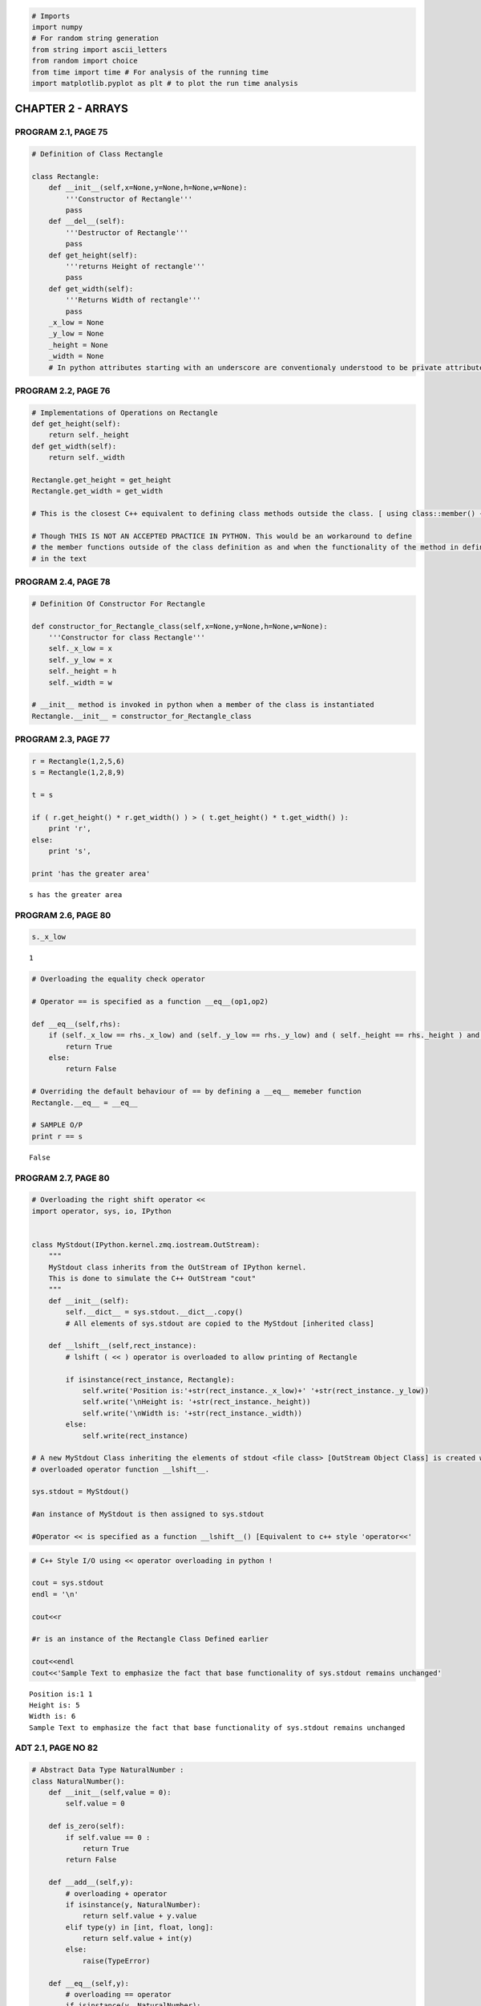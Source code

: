 
.. code:: python

    # Imports
    import numpy
    # For random string generation
    from string import ascii_letters
    from random import choice
    from time import time # For analysis of the running time
    import matplotlib.pyplot as plt # to plot the run time analysis
CHAPTER 2 - ARRAYS
==================

PROGRAM 2.1, PAGE 75
--------------------

.. code:: python

    # Definition of Class Rectangle
    
    class Rectangle:
        def __init__(self,x=None,y=None,h=None,w=None):
            '''Constructor of Rectangle'''
            pass
        def __del__(self):
            '''Destructor of Rectangle'''
            pass
        def get_height(self):
            '''returns Height of rectangle'''
            pass
        def get_width(self):
            '''Returns Width of rectangle'''
            pass
        _x_low = None
        _y_low = None
        _height = None
        _width = None
        # In python attributes starting with an underscore are conventionaly understood to be private attributes.
PROGRAM 2.2, PAGE 76
--------------------

.. code:: python

    # Implementations of Operations on Rectangle
    def get_height(self):
        return self._height
    def get_width(self):
        return self._width
    
    Rectangle.get_height = get_height
    Rectangle.get_width = get_width
    
    # This is the closest C++ equivalent to defining class methods outside the class. [ using class::member() {} ]
    
    # Though THIS IS NOT AN ACCEPTED PRACTICE IN PYTHON. This would be an workaround to define 
    # the member functions outside of the class definition as and when the functionality of the method in defined
    # in the text
PROGRAM 2.4, PAGE 78
--------------------

.. code:: python

    # Definition Of Constructor For Rectangle
    
    def constructor_for_Rectangle_class(self,x=None,y=None,h=None,w=None):
        '''Constructor for class Rectangle'''
        self._x_low = x
        self._y_low = x
        self._height = h
        self._width = w
    
    # __init__ method is invoked in python when a member of the class is instantiated
    Rectangle.__init__ = constructor_for_Rectangle_class
PROGRAM 2.3, PAGE 77
--------------------

.. code:: python

    r = Rectangle(1,2,5,6)
    s = Rectangle(1,2,8,9)
    
    t = s
    
    if ( r.get_height() * r.get_width() ) > ( t.get_height() * t.get_width() ):
        print 'r',
    else:
        print 's',
    
    print 'has the greater area'

.. parsed-literal::

    s has the greater area


PROGRAM 2.6, PAGE 80
--------------------

.. code:: python

    s._x_low



.. parsed-literal::

    1



.. code:: python

    # Overloading the equality check operator
    
    # Operator == is specified as a function __eq__(op1,op2)
    
    def __eq__(self,rhs):
        if (self._x_low == rhs._x_low) and (self._y_low == rhs._y_low) and ( self._height == rhs._height ) and ( self._width == rhs._width ) :
            return True
        else:
            return False
        
    # Overriding the default behaviour of == by defining a __eq__ memeber function
    Rectangle.__eq__ = __eq__
    
    # SAMPLE O/P
    print r == s

.. parsed-literal::

    False


PROGRAM 2.7, PAGE 80
--------------------

.. code:: python

    # Overloading the right shift operator <<
    import operator, sys, io, IPython
    
    
    class MyStdout(IPython.kernel.zmq.iostream.OutStream):
        """
        MyStdout class inherits from the OutStream of IPython kernel.
        This is done to simulate the C++ OutStream "cout"
        """    
        def __init__(self):
            self.__dict__ = sys.stdout.__dict__.copy()
            # All elements of sys.stdout are copied to the MyStdout [inherited class]
    
        def __lshift__(self,rect_instance):
            # lshift ( << ) operator is overloaded to allow printing of Rectangle
            
            if isinstance(rect_instance, Rectangle):    
                self.write('Position is:'+str(rect_instance._x_low)+' '+str(rect_instance._y_low))
                self.write('\nHeight is: '+str(rect_instance._height))
                self.write('\nWidth is: '+str(rect_instance._width))
            else:
                self.write(rect_instance)
                
    # A new MyStdout Class inheriting the elements of stdout <file class> [OutStream Object Class] is created with the 
    # overloaded operator function __lshift__. 
    
    sys.stdout = MyStdout()
    
    #an instance of MyStdout is then assigned to sys.stdout
    
    #Operator << is specified as a function __lshift__() [Equivalent to c++ style 'operator<<'
.. code:: python

    # C++ Style I/O using << operator overloading in python !
    
    cout = sys.stdout
    endl = '\n'
    
    cout<<r
    
    #r is an instance of the Rectangle Class Defined earlier
    
    cout<<endl
    cout<<'Sample Text to emphasize the fact that base functionality of sys.stdout remains unchanged'

.. parsed-literal::

    Position is:1 1
    Height is: 5
    Width is: 6
    Sample Text to emphasize the fact that base functionality of sys.stdout remains unchanged

ADT 2.1, PAGE NO 82
-------------------

.. code:: python

    # Abstract Data Type NaturalNumber : 
    class NaturalNumber():
        def __init__(self,value = 0):
            self.value = 0
            
        def is_zero(self):
            if self.value == 0 : 
                return True
            return False
        
        def __add__(self,y):
            # overloading + operator
            if isinstance(y, NaturalNumber):
                return self.value + y.value
            elif type(y) in [int, float, long]:
                return self.value + int(y)
            else:
                raise(TypeError)
                
        def __eq__(self,y):
            # overloading == operator
            if isinstance(y, NaturalNumber):
                return self.value == y.value
            elif type(y) in [int,float,long]:
                return self.value == y
            else:
                raise(TypeError)
                
        def successor(self):
            return self.value+1
        
        # Python has no limit on number size [virtually]. The max no can be understood as float("inf")
        
        def __sub__(self,y):
            '''overloading + operator'''
            if isinstance(y, NaturalNumber):
                res = self.value - y.value
            elif type(y) in [int,float,long]:
                res = self.value + y
            else:
                raise(TypeError)
            return res if res >= 0 else 0
ADT 2.2, PAGE 85
----------------

.. code:: python

    # Abstract Data Type GeneralArray
    default_value = 0
    
    class GeneralArray:
        def __init__(self, j, List, init_value = default_value):
            pass
        def retrieve(self,index):
            pass
        def store(self,index,x):
            x = float(x)
            pass   
ADT 2.3, PAGE 88   &   PROGRAM 2.8, PAGE 91   &   PROGRAM 2.9, PAGE 92
----------------------------------------------------------------------

.. code:: python

    # Adding two Polynomials
    
    # Declaring and Defining Prerequisites Term and Polynomial
    
    # Class Terms to define a single term of a polynomial.
    
    # Refer Page 90
    
    # NOTE : This is just to illustrate how a Polynomial data type can be constructed in Python
    # For all practical purposes, use sympy, an efficient symbolic math and Computer Algebra System library in Python
    
    class Term:
        def __init__(self):
            self.coef = 0.0
            self.exp = 0
    
            
    # Abstract data type Polynomial - Representation 3 [ Refer Page 89 ]
    class Polynomial:
        def __init__(self,d=0):
            self.degree = d
            self.coeff = [0.0]
            self.term_array = []
            self.terms = 0
            pass
    
        # Method new_term to add a new term to the polynomial [ Refer Page 92 ]
    
        def new_term(self,coef,exp):
            NewTrm = Term()
            NewTrm.coef = coef
            NewTrm.exp = exp
            pos = 0
            # Compute the position of the new term ( sorted by exponents )
            while ( pos < self.terms ) and ( self.term_array[pos].exp < NewTrm.exp ):
                pos += 1
                
            # If there is already a term with the given exponent, add the coefficient
            if ( pos < self.terms ) and ( self.term_array[pos].exp == NewTrm.exp ):
                self.term_array[pos].coef += coef
                return
                    
            self.term_array.insert(pos, NewTrm)
            self.terms += 1
            self.degree = max(self.degree, exp)        
            
        # Method Add to add two polynomials
    
        def add(self,Polynomial_b):
            if isinstance(Polynomial_b, Polynomial):
                c = Polynomial()
                a_pos = 0
                b_pos = 0
                while ( a_pos < self.terms ) and ( b_pos < Polynomial_b.terms ) :
                    # Similar Power terms
                    if self.term_array[a_pos].exp == Polynomial_b.term_array[b_pos].exp :
                        t = float(term_array[a_pos].coef) + float(Polynomial_b.term_array[b_pos].coef)
                        if t != 0 :
                            c.new_term(t, self.term_array[a_pos].exp)
                            a_pos += 1
                            b_pos += 1
                            
                    # Dissimilar Power terms
                    elif self.term_array[a_pos].exp < Polynomial_b.term_array[b_pos].exp:
                        c.new_term(Polynomial_b.term_array[b_pos].coef, Polynomial_b.term_array[b_pos].exp)
                        b_pos += 1
                    else:
                        c.new_term(self.term_array[a_pos].coef, self.term_array[a_pos].exp)
                        c.display()
                        a_pos += 1
                        
                # Leftover terms of a
                while a_pos < self.terms:
                    c.new_term(self.term_array[a_pos].coef, self.term_array[a_pos].exp)
                    a_pos += 1
                    
                # Leftover terms of b
                while b_pos < Polynomial_b.terms:
                    c.new_term(Polynomial_b.term_array[b_pos].coef, Polynomial_b.term_array[b_pos].exp)
                    b_pos += 1
                    
                # C contains the resulting polynomial
                return c
            else:
                raise(TypeError)
    
        # Overloading Operator + to do the same funcition as Polynomial_a.add(Polynomial_b)
    
        def __add__(self,Polynomial_b):
            return Polynomial.add(self,Polynomial_b)
        
        def display(self):
            """Display the polynomial using the latex display in IPython notebook. 
            Note that this works only inside IPython notebook"""
            
            from IPython.display import display, Math, Latex
            
            latex = "{"
            
            for t in reversed(self.term_array):
                if t.coef >= 0 and latex != "{" :
                    latex += " + "
                    
                if t.exp == 0:
                    latex += " {coef} ".format(coef=t.coef)
                elif t.exp == 1:
                    latex += " {coef}x ".format(coef=t.coef)
                else:
                    latex += " {coef}x^{exp} ".format(coef=t.coef, exp=t.exp)
                
            latex += "}"
            
            display(Math(latex))
Example Usage
~~~~~~~~~~~~~

:math:`f = {2.5x^2 - 3x + 5}`\  :math:`g = {3.2x^3 - 4x}`\ 
:math:`h = f + g`\  :math:`h = {3.2x^3 + 2.5x^2 - 7x + 5}`\ 

.. code:: python

    # Example Usage :
    
    f = Polynomial()
    f.new_term(2.5, 2); f.new_term(-3, 1); f.new_term(5,0)
    f .display()


.. math::

    { 2.5x^2  -3x  +  5 }


.. code:: python

    g = Polynomial()
    g.new_term(3.2, 3); g.new_term(-4, 1);
    g.display()


.. math::

    { 3.2x^3  -4x }


.. code:: python

    h = f + g
    h.display()


.. math::

    { 3.2x^3  +  2.5x^2  -7x  +  5 }


ADT 2.4, PAGE 97
----------------

.. code:: python

    # Abstract Data Type SparseMatrix
    
    class MatrixTerm(object):
        def __init__(self,row=None,col=None,value=None):
            self.row = row
            self.col = col
            self.value = value
        def set_value(self, row=None, col=None, value=None):
            if row is not None:
                self.row = row
            if col is not None:
                self.col = col
            if value is not None:
                self.value = value                
    
    class SparseMatrix(object):
        '''A Set of triples <row, column, value>, where row and column are non-negative integers
           and form a unique combination; value is also an integer '''
        def __init__(self, rows, cols, terms):
            '''The constructor function creates a SparseMatrix with
               r rows c columns and a capacity of t nonzero terms.'''
            self._rows = rows # No of rows
            self._cols = cols # No of cols
            self._terms = terms # No of terms
            # self._capacity = t # This term is not used since in python lists can be extended
            self._sm_array = [ MatrixTerm() for i in range(terms) ] # List which stores the <row, col, value> triplet
            
        def Transpose(self):
            '''Returns the transpose of the SparseMatrix'''
            # self is comparable with *this in c++
            pass
        
        def add(self, b):
            '''Performs matrix addition of self with the b SpareMatrix'''
            pass
        
        def Multiply(self, b):
            '''
            If the number of columns in self equals the number of rows in b, then returns the
            multiplication matrix of self and b.
            If not an exception is thrown
            '''
            pass
PROGRAM 2.10, PAGE 100
----------------------

.. code:: python

    # Transposing a Matrix
    # Runs in O(terms*cols)
    # In comparison, the naive method runs in O(rows*cols)
    
    def transpose(self):
        '''Returns the transpose of self'''
        
        tran = SparseMatrix(self._cols, self._rows, self._terms)
        
        if(self._terms < 0):
            # If self is a zero matrix
            return tran
        
        # If self is a Non Zero matrix
        
        tran_term_index = 0
        
        for c in range(self._cols):
            for i in range(self._terms):
                # Find and move terms in column c
                if self._sm_array[i].col == c:
                    # Add the i-th term with row number and col number interchanged to the tran matrix
                    tran._sm_array[tran_term_index].set_value(row = c, 
                                                              col = self._sm_array[i].row,
                                                              value = self._sm_array[i].value
                                                              )
                    tran_term_index += 1
        return tran
    
    SparseMatrix.transpose = transpose
PROGRAM 2.11, PAGE 102
----------------------

.. code:: python

    # A faster method for transposing of Sparse Matrices
    # Runs in O(terms + cols)
    
    def fast_transpose(self):
        
        tran = SparseMatrix(self._cols, self._rows, self._terms)
        
        if self._terms>0:
            cols = self._cols
            terms = self._terms
            sm_array = self._sm_array
            
            # No. of terms in the i-th column => row_size[i] => no of terms in the i-th row of transpose
            row_size = [0]*cols
            
            # Starting index of the sm_array for row i of tran array => row_start[i]
            row_start = [0]*cols
            
            for i in range(terms):
                row_size[sm_array[i].col] += 1
            
            # Based on the no. of terms in the previous row the row start index table can
            # be computed. This helps in speeding up the transpose method.
            for i in range(1,cols):
                row_start[i] = row_start[i-1] + row_size[i-1]
            
            for i in range(terms):
                j = row_start[sm_array[i].col]
                tran._sm_array[j].row = sm_array[i].col
                tran._sm_array[j].col = sm_array[i].row
                tran._sm_array[j].value = sm_array[i].value
                row_start[sm_array[i].col] += 1
                
        return tran
    
    SparseMatrix.fast_transpose = fast_transpose
.. code:: python

    def get_matrix(self,array):
        """
        Stores the <row, col, value> triplets in the array to self
        """
        try:
            for i in range(len(array)):
                tupl = array[i]
                a._sm_array[i] = MatrixTerm(tupl[0],tupl[1],tupl[2])
        except Exception,e:
            pass
            
    def print_matrix(self):
        bmat = numpy.zeros((self._rows,self._cols))
        for term in self._sm_array:
            try:
                bmat[term.row][term.col] = term.value
            except Exception, e:
                pass
        print bmat
    
    # Helper methods to input an array of <row, col, value> triplets and to print the sparse matrix
    SparseMatrix.get_matrix = get_matrix
    SparseMatrix.print_matrix = print_matrix
    
    a = SparseMatrix(6,6,8)
    get_matrix(a,[(0,0,-15),(0,3,12),(0,5,-5),(1,1,1),(1,2,13),(2,3,-16),(4,0,9),(5,2,12)])
    print  'Matrix a\n'
    print_matrix(a)

.. parsed-literal::

    Matrix a
    
    [[-15.   0.   0.  12.   0.  -5.]
     [  0.   1.  13.   0.   0.   0.]
     [  0.   0.   0. -16.   0.   0.]
     [  0.   0.   0.   0.   0.   0.]
     [  9.   0.   0.   0.   0.   0.]
     [  0.   0.  12.   0.   0.   0.]]


.. code:: python

    # Technically timeit should be run on different sized / valued inputs but here the same matrix a
    # is transposed repetitively instead to avoid complexity of generating a random sparse matrix
    
    %timeit a.transpose()
    tra = a.transpose()
    print '\nTranspose of a\n'
    print_matrix(tra)

.. parsed-literal::

    100000 loops, best of 3: 17.8 µs per loop
    
    Transpose of a
    
    [[-15.   0.   0.   0.   9.   0.]
     [  0.   1.   0.   0.   0.   0.]
     [  0.  13.   0.   0.   0.  12.]
     [ 12.   0. -16.   0.   0.   0.]
     [  0.   0.   0.   0.   0.   0.]
     [ -5.   0.   0.   0.   0.   0.]]


.. code:: python

    %timeit a.fast_transpose()
    tra = a.fast_transpose()
    print '\nFast Transpose of a\n'
    print_matrix(tra)

.. parsed-literal::

    100000 loops, best of 3: 13.8 µs per loop
    
    Fast Transpose of a
    
    [[-15.   0.   0.   0.   9.   0.]
     [  0.   1.   0.   0.   0.   0.]
     [  0.  13.   0.   0.   0.  12.]
     [ 12.   0. -16.   0.   0.   0.]
     [  0.   0.   0.   0.   0.   0.]
     [ -5.   0.   0.   0.   0.   0.]]


.. code:: python

    # Note that the sm_array has all the triplets ordered by row number.
    print "Row\tCol\tValue"
    print "======================="
    for t in tra._sm_array:
        print "%d\t%d\t%d"%(t.row, t.col, t.value)

.. parsed-literal::

    Row	Col	Value
    =======================
    0	0	-15
    0	4	9
    1	1	1
    2	1	13
    2	5	12
    3	0	12
    3	2	-16
    5	0	-5


PROGRAM 2.12, PAGE 103
----------------------

.. code:: python

    # Storing a Matrix Term
    
    def add_term(self,val,r,c):
        # If sum != 0, then it is stored along with r and c as last term in self
        if val != 0:
            # Compute the index where the new Term must be inserted into the 
            # sm_array which is ordered by row no
            
            i = 0
            while i < self._terms:
                if self._sm_array[i].row > r:
                    break
                i += 1
                    
            self._sm_array.insert(i, MatrixTerm(row = r, col = c, value = val))
            self._terms += 1
            
    SparseMatrix.add_term = add_term
PROGRAM 2.14, PAGE 104 - 106
----------------------------

.. code:: python

    # Multiply Sparse Matrices
    # Works in O(b.cols * a.terms + a.rows * b.terms)
    # This outperforms the standard O(a.rows * a.cols * b.cols) time if b.terms and a.terms are relatively low
    
    def multiply(self,b):
        '''Return the product of sparse matrices self and b'''
        
        if self._cols != b._rows:
            raise Exception('Incompatible Matrices.')
    
        # b transpose makes the sm_array contain terms ordered by columns of b ( rows of bᵀ )
        bXpose = b.fast_transpose()
        
        # The product matrix
        product = SparseMatrix(self._rows, b._cols, 0)
        
        curr_row_index = 0
        curr_row_begin = 0
        curr_row_a = self._sm_array[0].row   # Current row of a that is being multiplied with the col of b
        
        # Introducing terms to help deal with the end condition
        self._sm_array.append(MatrixTerm(row = self._rows, col = -1, value = None))
        bXpose._sm_array.append(MatrixTerm(row = b._cols, col = -1, value = None))
        
        Sum = 0
        
        while curr_row_index < self._terms :
            # Generate row current_row_a of d
            curr_col_b = bXpose._sm_array[0].row
            curr_col_index = 0
            
            while curr_col_index <= b._terms:
                # Multiply row curr_row_a of self by column curr_col_b of b
                
                if self._sm_array[curr_row_index].row != curr_row_a:
                    # End of row curr_row_a
                    
                    # Add the sum to the product matrix at position { curr_row_a, curr_col_b }
                    product.add_term(Sum,curr_row_a,curr_col_b)
                    
                    Sum = 0 # Reset sum to 0
                    
                    # Reset to the beginning of current row ( of a ) for multiplication with next column ( of b )
                    curr_row_index = curr_row_begin
                    
                    # Advance to next column ( of b )
                    while bXpose._sm_array[curr_col_index].row == curr_col_b:
                        curr_col_index += 1
                    
                    # Note that in Sparse Matrix the terms are arranged in rows
                    # bXpose's terms are arranged in columns of b ( or rows of bXpose )
                    curr_col_b = bXpose._sm_array[curr_col_index].row
                    
                elif bXpose._sm_array[curr_col_index].row != curr_col_b :
                    # End of column curr_col_b of b
                    
                    # Add the sum to the product matrix at position { curr_row_a, curr_col_b }
                    product.add_term(Sum,curr_row_a,curr_col_b)
                    
                    Sum = 0 # Reset sum to 0
                    
                    # Reset to the beginning of current row ( of a ) for multiplication with next column ( of b )
                    curr_row_index = curr_row_begin
                    
                    # Advance to the next column in b 
                    # ( note that bXpose._sm_array[curr_col_index].row points to the next column already )
                    curr_col_b = bXpose._sm_array[curr_col_index].row
                    
                elif self._sm_array[curr_row_index].col < bXpose._sm_array[curr_col_index].col :
                    curr_row_index += 1 # Advance to the next term in row
                
                # FOLLOWING EXPLANATION DIAGRAMS NOT IN TEXTBOOK
                #
                # ( If the following  diagrams appear in two lines shrink your page size to below 100% )
                #
                # In the row curr_row_a, if the current column of the current term is 
                # same as the current row of b ( col of bXpose ) in the curr_col_b column
                # multiply the terms and add to the Sum
                #
                #
                #      a                      b               bXpose            product
                #   
                #   . . 0 .                 . . . 0          . . 0 .            . . . .
                #   0 x . 0 ◀―― curr_row_a  . 0 0 .          . 0 . 0            . . x .  ◀―― Result row
                #   . 0 . .                 0 . . .          . 0 . x ◀─┐        . . . .
                #   0 . 0 .                 . 0 x .          0 . . .   │        . . . . 
                #                               ▲                      │            ▲
                #                               │                curr_col_b         │ 
                #                          curr_col_b                           Result col
                #      
                #    in a       : x = a._sm_matrix[curr_row_index]
                #    in b       : x = b._sm_matrix[curr_col_index]
                #    in product : x is the new term to be added for which the Sum is being computed
                #
                
                elif self._sm_array[curr_row_index].col == bXpose._sm_array[curr_col_index].col :
                    # Add to sum
                    Sum += self._sm_array[curr_row_index].value * bXpose._sm_array[curr_col_index].value
                    curr_row_index += 1
                    curr_col_index += 1
                    
                else: 
                    curr_col_index += 1
                    # Next term in curr_col_b
                    
            while self._sm_array[curr_row_index].row == curr_row_a :
                # Advance to next row ( of a )
                curr_row_index += 1
                
            curr_row_begin = curr_row_index
            curr_row_a = self._sm_array[curr_row_index].row
            
        # To remove the last terms in a and d since the terms are empty:
        del product._sm_array[-1]
        del self._sm_array[-1]
        del b._sm_array [-1]
        
        return product
    
    SparseMatrix.multiply = multiply
.. code:: python

    mult = a.multiply(tra)
    print 'Matrix a is \n'
    print_matrix(a)
    print "\nMatrix a . a' is :\n"
    print_matrix(mult)

.. parsed-literal::

    Matrix a is 
    
    [[-15.   0.   0.  12.   0.  -5.]
     [  0.   1.  13.   0.   0.   0.]
     [  0.   0.   0. -16.   0.   0.]
     [  0.   0.   0.   0.   0.   0.]
     [  9.   0.   0.   0.   0.   0.]
     [  0.   0.  12.   0.   0.   0.]]
    
    Matrix a . a' is :
    
    [[ 394.    0. -192.    0. -135.    0.]
     [   0.  170.    0.    0.    0.  156.]
     [-192.    0.  256.    0.    0.    0.]
     [   0.    0.    0.    0.    0.    0.]
     [-135.    0.    0.    0.   81.    0.]
     [   0.  156.    0.    0.    0.    0.]]


ADT 2.5, PAGE 114
-----------------

.. code:: python

    # Abstract Datatype String
    class String(object):
        def __init__(self,init):
            # Constructor that initializes self to string init of length of m
            self._str = init
            self._length = len(init)
            self.failure_function()
            
        def __eq__(self,t):
            # overloading == operators
            return self._str == t._str
        
        def __not__(self):
            if self._length <= 0:
                print True
            else:
                print False
                
        def length(self):
            return self._length
        
        def concat(self,left):
            self._str += t
            return self
        
        def substr(self,i,j):
            """
            Return a substring whose starting index is i and length is j
            """
            try:
                substr = self._str[i:i+j]
                return substr
            
            except IndexError:
                print 'Invalid index / length to get Substring'
            
        def find(self, pat):
            '''Returns an index i such that pat matches the substring of self that begins at position of i
               Returns -1 if pat is either empty or not a substring'''
            pass    
PROGRAM 2.15, PAGE 115
----------------------

.. code:: python

    # Exhaustive Pattern Matching
    
    def find(self,pat):
        '''Return -1 if pat does not occur in self
           otherwise return the first position in self, where pat begins'''
        
        for start in range(self.length()-pat.length()+1) :
            # Check for match beginning at str[start]
            for j in range(pat.length()) :
                # Character by character checking
                
                if self._str[start + j] != pat._str[j]:
                    break
                    
                if j == pat.length()-1:
                    # Match found
                    return start
        
        # Pat is empty or does not occur in string
        return -1  
    
    # NOTE : The entire program can be implemented using python string function as follows: 
    # self._str.find(pat)
    
    String.find = find
PROGRAM 2.16, PAGE 117
----------------------

.. code:: python

    # Faster implementation of the find method using the failure array and failure function to 
    # allow resuming search at partial matches. The failure vector is stored at String.f
    
    # Runs in O( LengthP + LengthS )
    
    def fast_find(self, pat):
        posP = 0
        posS = 0
    
        lengthP = pat.length()
        lengthS = self.length()
        
        while ( posP < lengthP ) and ( posS < lengthS ):
            if pat._str[posP] == self._str[posS] :
                posP += 1
                posS += 1
                
            elif posP == 0:
                posS += 1
                
            else:
                posP = pat.f[posP - 1] + 1
                
        if posP < lengthP :
            return -1
        else:
            return posS-lengthP
        
    String.fast_find = fast_find
PROGRAM 2.17, PAGE 118
----------------------

.. code:: python

    # Computing the failure function
    
    def failure_function(self):
        lengthP = self.length()
        self.f = [0]*lengthP
        self.f[0] = -1
        for j in range(1,lengthP):
            i = self.f[j-1]
            while ( self._str[j] != self._str[i+1] ) and  ( i >= 0 ):
                i = self.f[i]
            if self._str[j] == self._str[i+1]:
                self.f[j] = i + 1
            else:
                self.f[j-1] = -1
                
    String.failure_function = failure_function
.. code:: python

    str1 = String('hello world')
    str2 = String('sdf')
    print str1.find(str2), str1.fast_find(str2)

.. parsed-literal::

    -1 -1


.. code:: python

    str2 = String('ell')
    print str1.find(str2), str1.fast_find(str2)

.. parsed-literal::

    1 1


.. code:: python

    # Analysing the above two find methods
    x_axis = range(10, 1000, 50)
    find_run_time = []
    fast_find_run_time = []
    
    
    for i in x_axis:
        string = String(''.join(choice(ascii_letters) for _ in range(i))) # Generates a random string of i chars
        pattern = String(''.join(choice(ascii_letters) for _ in range(i/2))) # Generates a random pattern string of i chars
        start = time()
        for i in range(10):
            string.find(pattern)
        find_run_time.append((time() - start) / 10) # Takes average over 10 runs
        start = time()
        for i in range(10):
            string.fast_find(pattern)
        fast_find_run_time.append((time() - start) / 10)
        
    
    # NOTE: All these are typically failure / worst case run times, 
    # since the probability of a random pattern matching with a random string is very low
    
    # Note the quadratic run time of find and linear run time of fast_find
        
    %matplotlib inline    
    plt.figure().set_size_inches(10,10)
    plt.xlabel("Size of the input string : n ")
    plt.ylabel("Time in ms for the find operation")
    
    plt.plot(x_axis, find_run_time, marker = "o", linestyle = "--", c="b", label="find")
    plt.plot(x_axis, fast_find_run_time, marker = "o", linestyle = "--", c="r", label="fast_find")
    plt.legend()
    plt.show()


.. image:: output_51_0.png

